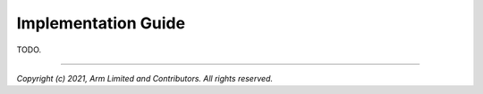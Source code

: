 Implementation Guide
====================

TODO.

--------------

*Copyright (c) 2021, Arm Limited and Contributors. All rights reserved.*

